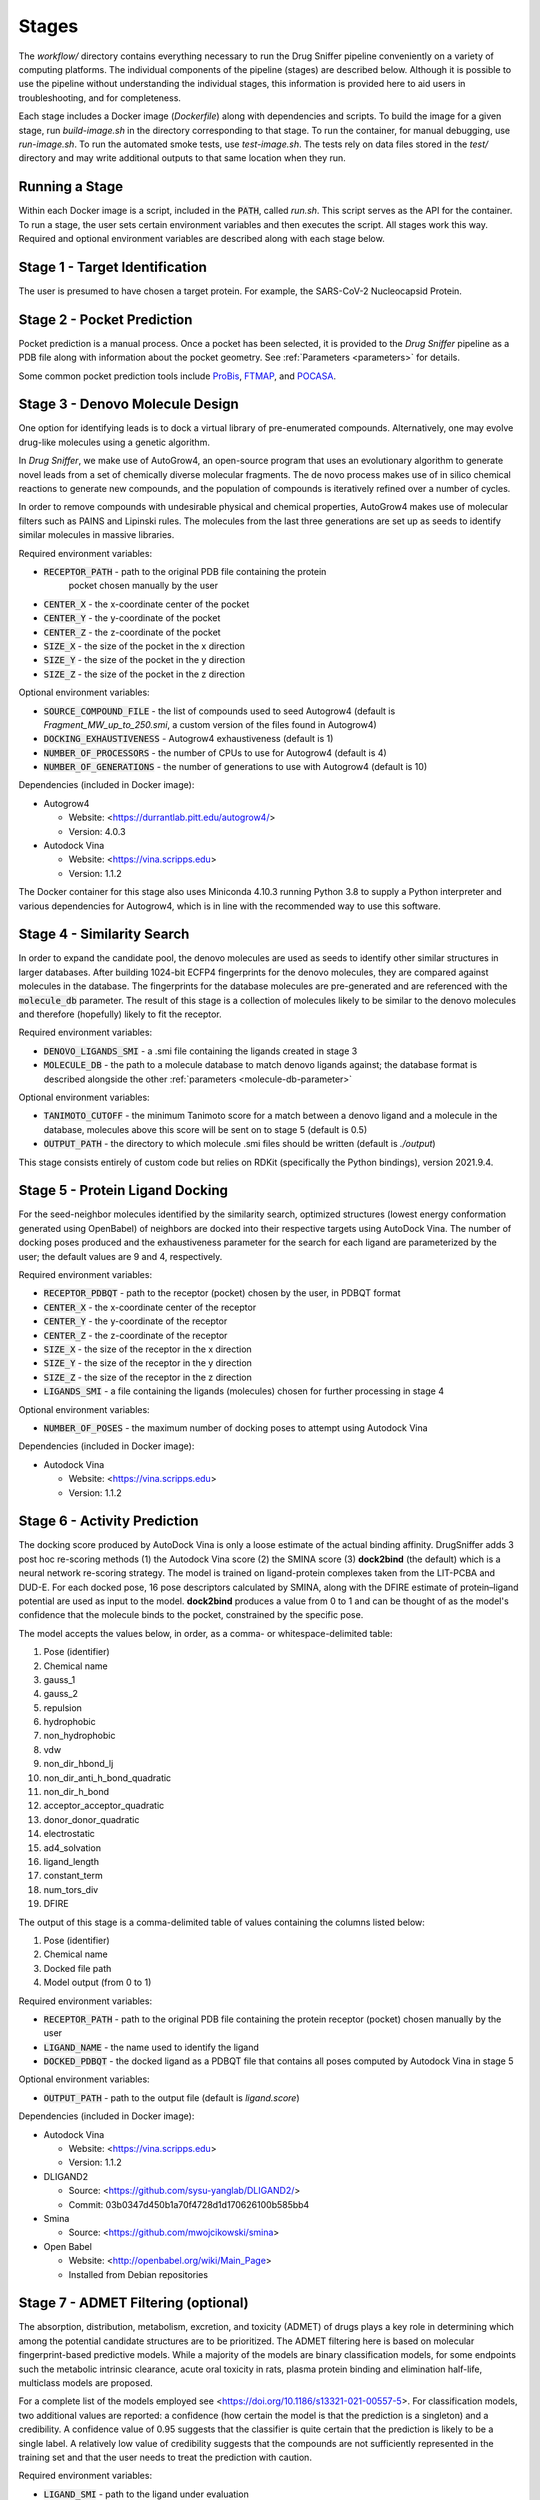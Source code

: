 Stages
======

The `workflow/` directory contains everything necessary to run the Drug Sniffer
pipeline conveniently on a variety of computing platforms. The individual
components of the pipeline (stages) are described below. Although it is possible
to use the pipeline without understanding the individual stages, this information
is provided here to aid users in troubleshooting, and for completeness.

Each stage includes a Docker image (`Dockerfile`) along with dependencies and
scripts. To build the image for a given stage, run `build-image.sh` in the
directory corresponding to that stage. To run the container, for manual
debugging, use `run-image.sh`. To run the automated smoke tests, use
`test-image.sh`. The tests rely on data files stored in the `test/` directory
and may write additional outputs to that same location when they run.

Running a Stage
---------------

Within each Docker image is a script, included in the :code:`PATH`, called
`run.sh`. This script serves as the API for the container. To run a stage, the
user sets certain environment variables and then executes the script. All stages
work this way. Required and optional environment variables are described along
with each stage below.

Stage 1 - Target Identification
--------------------------------

The user is presumed to have chosen a target protein. For example, the
SARS-CoV-2 Nucleocapsid Protein.

Stage 2 - Pocket Prediction
---------------------------

Pocket prediction is a manual process. Once a pocket has been selected, it is
provided to the *Drug Sniffer* pipeline as a PDB file along with information
about the pocket geometry. See :ref:`Parameters <parameters>` for details.

Some common pocket prediction tools include `ProBis <http://probis.cmm.ki.si>`_,
`FTMAP <http://ftmap.bu.edu>`_, and
`POCASA <https://g6altair.sci.hokudai.ac.jp/g6/service/pocasa/manual.html>`_.

Stage 3 - Denovo Molecule Design
--------------------------------

One option for identifying leads is to dock a virtual library of pre-enumerated
compounds. Alternatively, one may evolve drug-like molecules using a genetic
algorithm.

In *Drug Sniffer*, we make use of AutoGrow4, an open-source program that
uses an evolutionary algorithm to generate novel leads from a set of chemically
diverse molecular fragments. The de novo process makes use of in silico chemical
reactions to generate new compounds, and the population of compounds is
iteratively refined over a number of cycles.

In order to remove compounds with undesirable physical and chemical properties,
AutoGrow4 makes use of molecular filters such as PAINS and Lipinski rules. The
molecules from the last three generations are set up as seeds to identify
similar molecules in massive libraries.  

Required environment variables:

* :code:`RECEPTOR_PATH` - path to the original PDB file containing the protein
   pocket chosen manually by the user
* :code:`CENTER_X` - the x-coordinate center of the pocket
* :code:`CENTER_Y` - the y-coordinate of the pocket
* :code:`CENTER_Z` - the z-coordinate of the pocket
* :code:`SIZE_X` - the size of the pocket in the x direction
* :code:`SIZE_Y` - the size of the pocket in the y direction
* :code:`SIZE_Z` - the size of the pocket in the z direction

Optional environment variables:

* :code:`SOURCE_COMPOUND_FILE` - the list of compounds used to seed Autogrow4
  (default is `Fragment_MW_up_to_250.smi`, a custom version of the files found
  in Autogrow4)
* :code:`DOCKING_EXHAUSTIVENESS` - Autogrow4 exhaustiveness (default is 1)
* :code:`NUMBER_OF_PROCESSORS` - the number of CPUs to use for Autogrow4
  (default is 4)
* :code:`NUMBER_OF_GENERATIONS` - the number of generations to use with
  Autogrow4 (default is 10)

Dependencies (included in Docker image):

* Autogrow4

  * Website: <https://durrantlab.pitt.edu/autogrow4/>
  * Version: 4.0.3

* Autodock Vina

  * Website: <https://vina.scripps.edu>
  * Version: 1.1.2

The Docker container for this stage also uses Miniconda 4.10.3 running Python
3.8 to supply a Python interpreter and various dependencies for Autogrow4, which
is in line with the recommended way to use this software.

Stage 4 - Similarity Search
---------------------------

In order to expand the candidate pool, the denovo molecules are used as seeds to
identify other similar structures in larger databases. After building 1024-bit
ECFP4 fingerprints for the denovo molecules, they are compared against molecules
in the database. The fingerprints for the database molecules are pre-generated
and are referenced with the :code:`molecule_db` parameter. The result of this
stage is a collection of molecules likely to be similar to the denovo molecules
and therefore (hopefully) likely to fit the receptor.

Required environment variables:

* :code:`DENOVO_LIGANDS_SMI` - a .smi file containing the ligands created in
  stage 3
* :code:`MOLECULE_DB` - the path to a molecule database to match denovo
  ligands against; the database format is described alongside the other
  :ref:`parameters <molecule-db-parameter>`

Optional environment variables:

* :code:`TANIMOTO_CUTOFF` - the minimum Tanimoto score for a match between a
  denovo ligand and a molecule in the database, molecules above this score will be
  sent on to stage 5 (default is 0.5)
* :code:`OUTPUT_PATH` - the directory to which molecule .smi files should be
  written (default is `./output`)

This stage consists entirely of custom code but relies on RDKit (specifically
the Python bindings), version 2021.9.4.

Stage 5 - Protein Ligand Docking
--------------------------------

For the seed-neighbor molecules identified by the similarity search, optimized
structures (lowest energy conformation generated using OpenBabel) of neighbors
are docked into their respective targets using AutoDock Vina. The number of
docking poses produced and the exhaustiveness parameter for the search for each
ligand are parameterized by the user; the default values are 9 and 4,
respectively.

Required environment variables:

* :code:`RECEPTOR_PDBQT` - path to the receptor (pocket) chosen by the user, in
  PDBQT format
* :code:`CENTER_X` - the x-coordinate center of the receptor
* :code:`CENTER_Y` - the y-coordinate of the receptor
* :code:`CENTER_Z` - the z-coordinate of the receptor
* :code:`SIZE_X` - the size of the receptor in the x direction
* :code:`SIZE_Y` - the size of the receptor in the y direction
* :code:`SIZE_Z` - the size of the receptor in the z direction
* :code:`LIGANDS_SMI` - a file containing the ligands (molecules) chosen for
  further processing in stage 4

Optional environment variables:

* :code:`NUMBER_OF_POSES` - the maximum number of docking poses to attempt
  using Autodock Vina

Dependencies (included in Docker image):

* Autodock Vina

  * Website: <https://vina.scripps.edu>
  * Version: 1.1.2

Stage 6 - Activity Prediction
-----------------------------

The docking score produced by AutoDock Vina is only a loose estimate of the
actual binding affinity. DrugSniffer adds 3 post hoc re-scoring methods (1) the
Autodock Vina score (2) the SMINA score (3) **dock2bind** (the default) which is
a neural network re-scoring strategy. The model is trained on ligand-protein
complexes taken from the LIT-PCBA and DUD-E. For each docked pose, 16 pose
descriptors calculated by SMINA, along with the DFIRE estimate of protein–ligand
potential are used as input to the model. **dock2bind** produces a value from
0 to 1 and can be thought of as the model's confidence that the molecule binds
to the pocket, constrained by the specific pose.

The model accepts the values below, in order, as a comma- or whitespace-delimited
table:

1. Pose (identifier)
2. Chemical name
3. gauss_1
4. gauss_2
5. repulsion
6. hydrophobic
7. non_hydrophobic
8. vdw
9. non_dir_hbond_lj
10. non_dir_anti_h_bond_quadratic
11. non_dir_h_bond
12. acceptor_acceptor_quadratic
13. donor_donor_quadratic
14. electrostatic
15. ad4_solvation
16. ligand_length
17. constant_term
18. num_tors_div
19. DFIRE

The output of this stage is a comma-delimited table of values containing the
columns listed below:

1. Pose (identifier)
2. Chemical name
3. Docked file path
4. Model output (from 0 to 1)

Required environment variables:

* :code:`RECEPTOR_PATH` - path to the original PDB file containing the protein
  receptor (pocket) chosen manually by the user
* :code:`LIGAND_NAME` - the name used to identify the ligand
* :code:`DOCKED_PDBQT` - the docked ligand as a PDBQT file that contains all
  poses computed by Autodock Vina in stage 5

Optional environment variables:

* :code:`OUTPUT_PATH` - path to the output file (default is `ligand.score`)

Dependencies (included in Docker image):

* Autodock Vina

  * Website: <https://vina.scripps.edu>
  * Version: 1.1.2

* DLIGAND2

  * Source: <https://github.com/sysu-yanglab/DLIGAND2/>
  * Commit: 03b0347d450b1a70f4728d1d170626100b585bb4

* Smina

  * Source: <https://github.com/mwojcikowski/smina>

* Open Babel

  * Website: <http://openbabel.org/wiki/Main_Page>
  * Installed from Debian repositories

Stage 7 - ADMET Filtering (optional)
------------------------------------

The absorption, distribution, metabolism, excretion, and toxicity (ADMET) of
drugs plays a key role in determining which among the potential candidate
structures are to be prioritized. The ADMET filtering here is based on molecular
fingerprint-based predictive models. While a majority of the models are binary
classification models, for some endpoints such the metabolic intrinsic
clearance, acute oral toxicity in rats, plasma protein binding and elimination
half-life, multiclass models are proposed.

For a complete list of the models
employed see <https://doi.org/10.1186/s13321-021-00557-5>. For classification
models, two additional values are reported: a confidence (how certain the model
is that the prediction is a singleton) and a credibility. A confidence value of
0.95 suggests that the classifier is quite certain that the prediction is likely
to be a single label. A relatively low value of credibility suggests that the
compounds are not sufficiently represented in the training set and that the user
needs to treat the prediction with caution.

Required environment variables:

* :code:`LIGAND_SMI` - path to the ligand under evaluation

Optional environment variables:

* :code:`ADMET_CHECKS` - space-separated list of ADMET checks for FPADMET,
  values in the range [1, 56] (default is empty)

Dependencies (included in Docker image):

* FPADMET

  * Source: <https://gitlab.com/vishsoft/fpadmet>
  * Commit: d61d63e3d3c37e887a5d4b1959260d9f1b41f77a

Stage 8 - Error Collation
-------------------------

Errors that occur in certain stages (those that tend to produce recoverable
errors) are assembled into a single report and written to the path provided by
the :ref:`output_dir <output_dir>` parameter.

Stage 9 - Results Collation
---------------------------

Results are assembled into a single file and written to the path provided by the
:ref:`output_dir <output_dir>` parameter.
